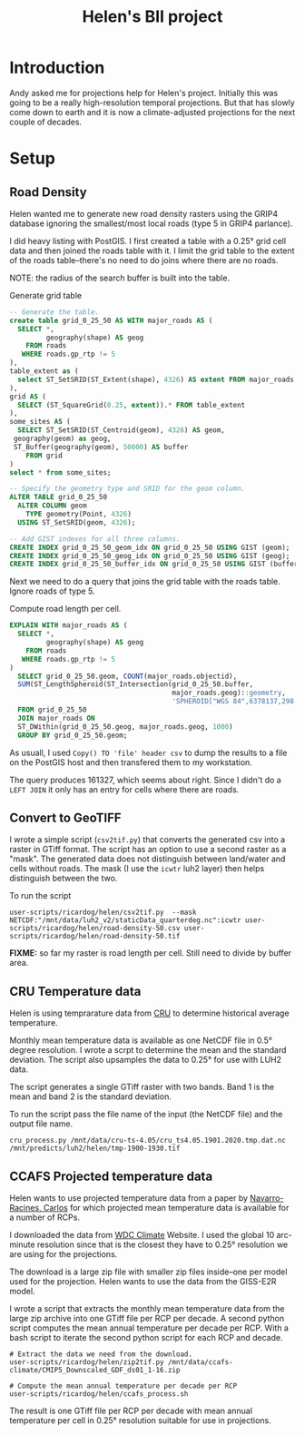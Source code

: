 #+TITLE: Helen's BII project

* Introduction
Andy asked me for projections help for Helen's project.  Initially this
was going to be a really high-resolution temporal projections.  But that
has slowly come down to earth and it is now a climate-adjusted
projections for the next couple of decades.

* Setup

** Road Density
Helen wanted me to generate new road density rasters using the GRIP4
database ignoring the smallest/most local roads (type 5 in GRIP4
parlance).

I did heavy listing with PostGIS.  I first created a table with a 0.25°
grid cell data and then joined the roads table with it.  I limit the
grid table to the extent of the roads table--there's no need to do joins
where there are no roads.

NOTE: the radius of the search buffer is built into the table.

#+CAPTION: Generate grid table
#+BEGIN_SRC sql
  -- Generate the table.
  create table grid_0_25_50 AS WITH major_roads AS (
    SELECT *,
           geography(shape) AS geog
      FROM roads
     WHERE roads.gp_rtp != 5
  ),
  table_extent as (
    select ST_SetSRID(ST_Extent(shape), 4326) AS extent FROM major_roads
  ),
  grid AS (
    SELECT (ST_SquareGrid(0.25, extent)).* FROM table_extent
  ),
  some_sites AS (
    SELECT ST_SetSRID(ST_Centroid(geom), 4326) AS geom,
   geography(geom) as geog,
   ST_Buffer(geography(geom), 50000) AS buffer
      FROM grid
  )
  select * from some_sites;

  -- Specify the geometry type and SRID for the geom column.
  ALTER TABLE grid_0_25_50
    ALTER COLUMN geom
      TYPE geometry(Point, 4326)
    USING ST_SetSRID(geom, 4326);

  -- Add GIST indexes for all three columns.
  CREATE INDEX grid_0_25_50_geom_idx ON grid_0_25_50 USING GIST (geom);
  CREATE INDEX grid_0_25_50_geog_idx ON grid_0_25_50 USING GIST (geog);
  CREATE INDEX grid_0_25_50_buffer_idx ON grid_0_25_50 USING GIST (buffer);
#+END_SRC


Next we need to do a query that joins the grid table with the roads
table.  Ignore roads of type 5.

#+CAPTION: Compute road length per cell.
#+BEGIN_SRC sql
  EXPLAIN WITH major_roads AS (
    SELECT *,
           geography(shape) AS geog
      FROM roads
     WHERE roads.gp_rtp != 5
  )
    SELECT grid_0_25_50.geom, COUNT(major_roads.objectid),
    SUM(ST_LengthSpheroid(ST_Intersection(grid_0_25_50.buffer,
                                          major_roads.geog)::geometry,
                                          'SPHEROID["WGS 84",6378137,298.257223563]'))
    FROM grid_0_25_50
    JOIN major_roads ON
    ST_DWithin(grid_0_25_50.geog, major_roads.geog, 1000)
    GROUP BY grid_0_25_50.geom;
#+END_SRC

As usuall, I used ~Copy() TO 'file' header csv~ to dump the results to a
file on the PostGIS host and then transfered them to my workstation.

The query produces 161327, which seems about right.  Since I didn't do a
~LEFT JOIN~ it only has an entry for cells where there are roads.

** Convert to GeoTIFF

I wrote a simple script (~csv2tif.py~) that converts the generated csv
into a raster in GTiff format.  The script has an option to use a second
raster as a "mask".  The generated data does not distinguish between
land/water and cells without roads.  The mask (I use the ~icwtr~ luh2
layer) then helps distinguish between the two.

To run the script

#+BEGIN_SRC shell
  user-scripts/ricardog/helen/csv2tif.py  --mask NETCDF:"/mnt/data/luh2_v2/staticData_quarterdeg.nc":icwtr user-scripts/ricardog/helen/road-density-50.csv user-scripts/ricardog/helen/road-density-50.tif
#+END_SRC

*FIXME:* so far my raster is road length per cell.  Still need to divide
by buffer area.
** CRU Temperature data
Helen is using temprarature data from [[https://crudata.uea.ac.uk/cru/data/hrg/cru_ts_4.05/cruts.2103051243.v4.05/tmp/][CRU]] to determine historical
average temperature.

Monthly mean temperature data is available as one NetCDF file in 0.5°
degree resolution.  I wrote a scrpt to determine the mean and the
standard deviation.  The script also upsamples the data to 0.25° for use
with LUH2 data.

The script generates a single GTiff raster with two bands.  Band 1 is
the mean and band 2 is the standard deviation.

To run the script pass the file name of the input (the NetCDF file) and
the output file name. 
#+begin_src shell
  cru_process.py /mnt/data/cru-ts-4.05/cru_ts4.05.1901.2020.tmp.dat.nc
  /mnt/predicts/luh2/helen/tmp-1900-1930.tif
#+end_src
** CCAFS Projected temperature data

Helen wants to use projected temperature data from a paper by
[[https://www.nature.com/articles/s41597-019-0343-8][Navarro-Racines, Carlos]] for which projected mean temperature data is
available for a number of RCPs.

I downloaded the data from [[https://cera-www.dkrz.de/WDCC/ui/cerasearch/q?query=*:*&page=0&hierarchy_steps_ss=CCAFS-CMIP5_downscaling&entry_type_s=dataset][WDC Climate]] Website.  I used the global 10
arc-minute resolution since that is the closest they have to 0.25°
resolution we are using for the projections.

The download is a large zip file with smaller zip files inside--one per
model used for the projection.  Helen wants to use the data from the
GISS-E2R model.

I wrote a script that extracts the monthly mean temperature data from
the large zip archive into one GTiff file per RCP per decade.  A second
python script computes the mean annual temperature per decade per RCP.
With a bash script to iterate the second python script for each RCP and
decade.

#+begin_src shell
    # Extract the data we need from the download.
    user-scripts/ricardog/helen/zip2tif.py /mnt/data/ccafs-climate/CMIP5_Downscaled_GDF_ds01_1-16.zip

    # Compute the mean annual temperature per decade per RCP
    user-scripts/ricardog/helen/ccafs_process.sh
#+end_src

The result is one GTiff file per RCP per decade with mean annual
temperature per cell in 0.25° resolution suitable for use in
projections.
